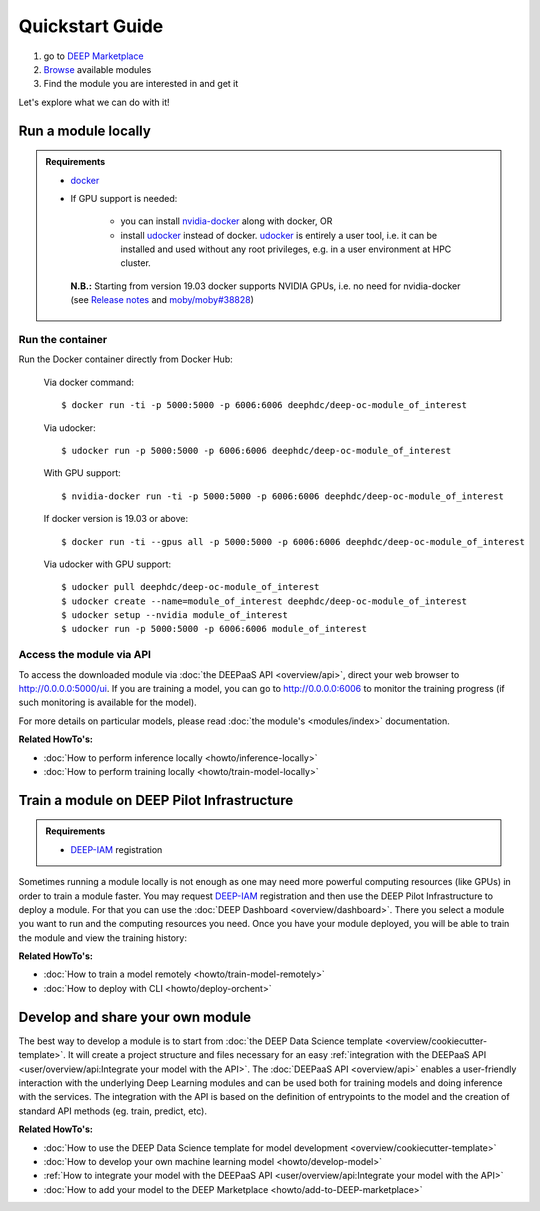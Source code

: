 .. highlight:: console

=================
Quickstart Guide
=================

#. go to `DEEP Marketplace <https://marketplace.deep-hybrid-datacloud.eu/>`_
#. `Browse <https://marketplace.deep-hybrid-datacloud.eu/#model-list>`_ available modules
#. Find the module you are interested in and get it

Let's explore what we can do with it!


Run a module locally
--------------------

.. admonition:: Requirements

    * `docker <https://docs.docker.com/install/#supported-platforms>`_
    * If GPU support is needed:

       * you can install `nvidia-docker <https://github.com/nvidia/nvidia-docker/wiki/Installation-(version-2.0)>`_
         along with docker, OR
       * install `udocker <https://github.com/indigo-dc/udocker/releases>`_ instead of docker.
         `udocker <https://github.com/indigo-dc/udocker/releases>`_ is entirely a user tool, i.e. it can be installed
         and used without any root privileges, e.g. in a user environment at HPC cluster.

     **N.B.:** Starting from version 19.03 docker supports NVIDIA GPUs, i.e. no need for nvidia-docker
     (see `Release notes <https://docs.docker.com/engine/release-notes/>`_ and `moby/moby#38828 <https://github.com/moby/moby/pull/38828>`_)


Run the container
^^^^^^^^^^^^^^^^^

Run the Docker container directly from Docker Hub:

    Via docker command::

        $ docker run -ti -p 5000:5000 -p 6006:6006 deephdc/deep-oc-module_of_interest

    Via udocker::

        $ udocker run -p 5000:5000 -p 6006:6006 deephdc/deep-oc-module_of_interest

    With GPU support::

        $ nvidia-docker run -ti -p 5000:5000 -p 6006:6006 deephdc/deep-oc-module_of_interest

    If docker version is 19.03 or above::

        $ docker run -ti --gpus all -p 5000:5000 -p 6006:6006 deephdc/deep-oc-module_of_interest

    Via udocker with GPU support::

        $ udocker pull deephdc/deep-oc-module_of_interest
        $ udocker create --name=module_of_interest deephdc/deep-oc-module_of_interest
        $ udocker setup --nvidia module_of_interest
        $ udocker run -p 5000:5000 -p 6006:6006 module_of_interest

Access the module via API
^^^^^^^^^^^^^^^^^^^^^^^^^

To access the downloaded module via :doc:`the DEEPaaS API <overview/api>`, direct your web browser to http://0.0.0.0:5000/ui.
If you are training a model, you can go to http://0.0.0.0:6006 to monitor the training progress (if such monitoring is
available for the model).

For more details on particular models, please read :doc:`the module's <modules/index>` documentation.

.. image:: ../_static/deepaas.png
   :width: 500 px

**Related HowTo's:**

* :doc:`How to perform inference locally <howto/inference-locally>`
* :doc:`How to perform training locally <howto/train-model-locally>`


Train a module on DEEP Pilot Infrastructure
-------------------------------------------

.. admonition:: Requirements

    * `DEEP-IAM <https://iam.deep-hybrid-datacloud.eu/>`_ registration

Sometimes running a module locally is not enough as one may need more powerful computing resources (like GPUs) in order
to train a module faster. You may request `DEEP-IAM <https://iam.deep-hybrid-datacloud.eu/>`_ registration and 
then use the DEEP Pilot Infrastructure to deploy a module. For that you can use the :doc:`DEEP Dashboard <overview/dashboard>`. 
There you select a module you want to run and the computing resources you need. Once you have your module deployed, you will be able
to train the module and view the training history:

.. image:: ../_static/dashboard-history.png

**Related HowTo's:**

* :doc:`How to train a model remotely <howto/train-model-remotely>`
* :doc:`How to deploy with CLI <howto/deploy-orchent>`


Develop and share your own module
---------------------------------

The best way to develop a module is to start from :doc:`the DEEP Data Science template <overview/cookiecutter-template>`. It will create a project structure and files necessary for an easy :ref:`integration with the DEEPaaS API <user/overview/api:Integrate your model with the API>`. 
The :doc:`DEEPaaS API <overview/api>` enables a user-friendly interaction with the underlying Deep Learning modules and can be used both for training models and doing inference with the services. The integration with the API is based on the definition of entrypoints to the model and the creation of standard API methods (eg. train, predict, etc).



**Related HowTo's:**

* :doc:`How to use the DEEP Data Science template for model development <overview/cookiecutter-template>`
* :doc:`How to develop your own machine learning model <howto/develop-model>`
* :ref:`How to integrate your model with the DEEPaaS API <user/overview/api:Integrate your model with the API>`
* :doc:`How to add your model to the DEEP Marketplace <howto/add-to-DEEP-marketplace>`
